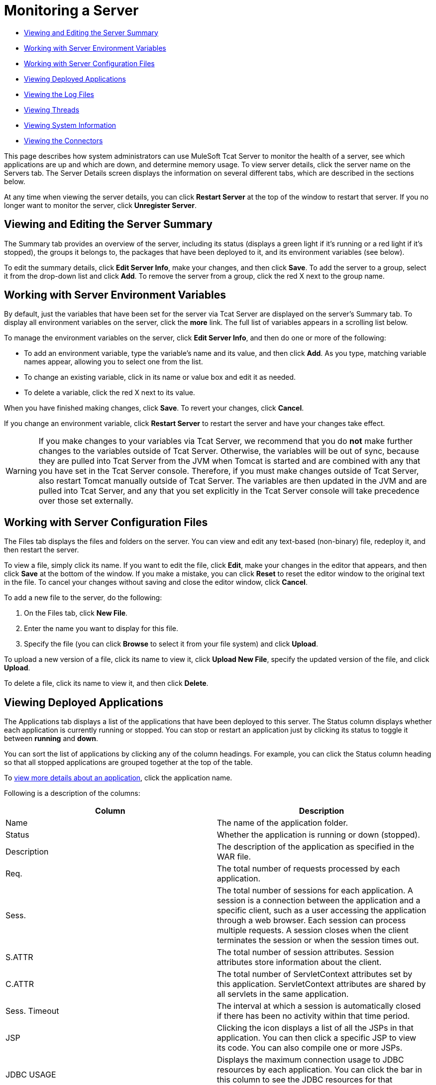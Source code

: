 = Monitoring a Server

* link:#MonitoringaServer-ViewingandEditingtheServerSummary[Viewing and Editing the Server Summary]
* link:#MonitoringaServer-WorkingwithServerEnvironmentVariables[Working with Server Environment Variables]
* link:#MonitoringaServer-WorkingwithServerConfigurationFiles[Working with Server Configuration Files]
* link:#MonitoringaServer-ViewingDeployedApplications[Viewing Deployed Applications]
* link:#MonitoringaServer-ViewingtheLogFiles[Viewing the Log Files]
* link:#MonitoringaServer-ViewingThreads[Viewing Threads]
* link:#MonitoringaServer-ViewingSystemInformation[Viewing System Information]
* link:#MonitoringaServer-ViewingtheConnectors[Viewing the Connectors]

This page describes how system administrators can use MuleSoft Tcat Server to monitor the health of a server, see which applications are up and which are down, and determine memory usage. To view server details, click the server name on the Servers tab. The Server Details screen displays the information on several different tabs, which are described in the sections below.

At any time when viewing the server details, you can click *Restart Server* at the top of the window to restart that server. If you no longer want to monitor the server, click *Unregister Server*.

== Viewing and Editing the Server Summary

The Summary tab provides an overview of the server, including its status (displays a green light if it's running or a red light if it's stopped), the groups it belongs to, the packages that have been deployed to it, and its environment variables (see below).

To edit the summary details, click *Edit Server Info*, make your changes, and then click *Save*. To add the server to a group, select it from the drop-down list and click *Add*. To remove the server from a group, click the red X next to the group name.

== Working with Server Environment Variables

By default, just the variables that have been set for the server via Tcat Server are displayed on the server's Summary tab. To display all environment variables on the server, click the *more* link. The full list of variables appears in a scrolling list below.

To manage the environment variables on the server, click *Edit Server Info*, and then do one or more of the following:

* To add an environment variable, type the variable's name and its value, and then click *Add*. As you type, matching variable names appear, allowing you to select one from the list.
* To change an existing variable, click in its name or value box and edit it as needed.
* To delete a variable, click the red X next to its value.

When you have finished making changes, click *Save*. To revert your changes, click *Cancel*.

If you change an environment variable, click *Restart Server* to restart the server and have your changes take effect.

[WARNING]
If you make changes to your variables via Tcat Server, we recommend that you do *not* make further changes to the variables outside of Tcat Server. Otherwise, the variables will be out of sync, because they are pulled into Tcat Server from the JVM when Tomcat is started and are combined with any that you have set in the Tcat Server console. Therefore, if you must make changes outside of Tcat Server, also restart Tomcat manually outside of Tcat Server. The variables are then updated in the JVM and are pulled into Tcat Server, and any that you set explicitly in the Tcat Server console will take precedence over those set externally.

== Working with Server Configuration Files

The Files tab displays the files and folders on the server. You can view and edit any text-based (non-binary) file, redeploy it, and then restart the server.

To view a file, simply click its name. If you want to edit the file, click *Edit*, make your changes in the editor that appears, and then click *Save* at the bottom of the window. If you make a mistake, you can click *Reset* to reset the editor window to the original text in the file. To cancel your changes without saving and close the editor window, click *Cancel*.

To add a new file to the server, do the following:

. On the Files tab, click *New File*.
. Enter the name you want to display for this file.
. Specify the file (you can click *Browse* to select it from your file system) and click *Upload*.

To upload a new version of a file, click its name to view it, click *Upload New File*, specify the updated version of the file, and click *Upload*.

To delete a file, click its name to view it, and then click *Delete*.

== Viewing Deployed Applications

The Applications tab displays a list of the applications that have been deployed to this server. The Status column displays whether each application is currently running or stopped. You can stop or restart an application just by clicking its status to toggle it between *running* and *down*.

You can sort the list of applications by clicking any of the column headings. For example, you can click the Status column heading so that all stopped applications are grouped together at the top of the table.

To link:/docs/display/TCAT/Monitoring+Applications[view more details about an application], click the application name.

Following is a description of the columns:

[width="99a",cols="50a,50a",options="header"]
|===
|Column |Description
|Name |The name of the application folder.
|Status |Whether the application is running or down (stopped).
|Description |The description of the application as specified in the WAR file.
|Req. |The total number of requests processed by each application.
|Sess. |The total number of sessions for each application. A session is a connection between the application and a specific client, such as a user accessing the application through a web browser. Each session can process multiple requests. A session closes when the client terminates the session or when the session times out.
|S.ATTR |The total number of session attributes. Session attributes store information about the client.
|C.ATTR |The total number of ServletContext attributes set by this application. ServletContext attributes are shared by all servlets in the same application.
|Sess. Timeout |The interval at which a session is automatically closed if there has been no activity within that time period.
|JSP |Clicking the icon displays a list of all the JSPs in that application. You can then click a specific JSP to view its code. You can also compile one or more JSPs.
|JDBC USAGE |Displays the maximum connection usage to JDBC resources by each application. You can click the bar in this column to see the JDBC resources for that application.
|CLSTRED.? |Whether the application is distributable and deployed in a cluster.
|SER.? |Whether all session attributes implement `java.io.Serializable`.
|===

== Viewing the Log Files

The Logs tab displays the logs generated by Tomcat for each of the applications and for the Tomcat instance itself. Note that all logs are rolled over at midnight daily.

The table displays the log type (e.g., JDK or Log4J), file name, file size, last-modified timestamp, and the class used to create the log. Click a log file name to view its contents, or click the download icon to save the file locally. When viewing the log file contents, you can use the zoom buttons to make the font larger or smaller, you can adjust the line wrapping, and you can clear the log file. The log is updated as it is being written; to pause it, click *Pause Tailing*. To resume watching it in real time, click *Resume Tailing*. To return to the list of logs, click *Back to log files list*.

For details on the logs generated by Tcat Server, see link:/docs/display/TCAT/Working+with+Logs[Working with Logs].

== Viewing Threads

The Threads tab allows you to view the threads that are running in the JVM. The information displayed depends on whether the server's JVM has the JMX agent installed or is based on the thread class. The thread class view displays less-detailed information, so if you need more details, you should consider installing a JMX agent. To enable the JMX agent with Tomcat, add the -Dcom.sun.management.jmxremote option to your CATALINA_OPTS setting as described in link:/docs/display/TCAT/Installation[Installation].

=== JVM Agent Information

[width="99a",cols="50a,50a",options="header"]
|===
|Column |Description
|ID |A unique identifier for this thread. This value is assigned by the JVM whenever the application creates a thread.
|NAME |The thread name. This value is assigned by the application.
|EXEC. POINT |The point in the code where the thread was executed. The class name and line number are displayed if available.
|STATE |The current http://java.sun.com/j2se/1.5.0/docs/api/java/lang/Thread.State.html[state of the thread].
|IN.NATIVE |Whether this thread is executing in native code.
|SUSP. |Whether this thread is suspended (that is, `Thread.suspend()` was called on the thread).
|WC |The http://java.sun.com/j2se/1.5.0/docs/api/java/lang/management/ThreadInfo.html#getWaitedCount()[waited count]. This is the number of times the thread has been waiting.
|BC |The http://java.sun.com/j2se/1.5.0/docs/api/java/lang/management/ThreadInfo.html#getBlockedCount()[blocked count]. This is the number of times the thread has been blocked from entering a monitor. Typically, this happens when the thread has to wait when trying to enter a `synchronized()` block.
|===

=== Thread Class Information

[width="99a",cols="50a,50a",options="header"]
|===
|Column |Description
|NAME |The thread name. This value is assigned by the application.
|P |The priority of this thread. The higher the number, the higher its priority over other threads, and the more time it will get from the CPU.
|APP |The application to which this thread belongs.
|CLASS LOADER |The context class loader for this thread. Click the class to see the classpath the thread can access.
|GROUP |The thread group to which this thread belongs.
|THREAD CLASS |The class implementation that generated this thread.
|RUNNABLE CLASS |The class that is executed by this thread.
|D |Whether the thread is a daemon.
|I |Whether the thread has been interrupted.
|===

== Viewing System Information

The System Information tab displays information about the computer on which Tcat Server is installed.

The memory utilization bar shows you at a glance how much memory is being used on the server. To release memory that's being taken up by objects that are no longer in use by the applications, click *Force Garbage Collection*. This link runs `System.gc()`, which advises the JVM to perform the garbage collection. Alternatively, you can click "Advise GC" (also runs `System.gc()`) or "Advise Finalization" (which runs `System.runFinalization()` to suggest running finalization methods on objects) on the Memory Utilization page. These options should only be invoked in a development or test environment, because they can cause a short pause in application execution and can possibly make the JVM freeze.

To view more specific information about memory utilization, click *Memory Utilization* in the vertical menu bar on the right side of the screen. The screen now displays memory usage for different caches and spaces and allows you to display a chart for each.

The rest of this tab displays information about the operating system and Tomcat container installed on this server. To display more specific information about the operating system, including available RAM and historical usage charts, click *OS Information* in the vertical menu bar on the right side of the screen.

To view system properties, such as the Java home directory and Tomcat's base and home directories (catalina.base and catalina.home), click *System Properties* in the vertical menu bar.

Lastly, if your JVM is controlled by a Java Service Wrapper, you can click *Wrapper Control* to view information about the wrapper, including its Java PID, whether debug is enabled, and the values of all its properties.

== Viewing the Connectors

The Status tab allows you to view the status of the connectors used to connect client requests to the applications. The connectors are divided into groups based on the port and protocol they use. Each group displays information such as the total number of available and busy threads in that group. It also displays information for each individual connector, including the remote IP address, current stage, and the URL of the request.

The Connectors tab displays charts that show traffic volume information for all available connectors. The feed is live, and the charts are automatically updated every 30 seconds. You can toggle the visibility of a connector group by clicking that group's header panel.

link:/docs/display/TCAT/Deploying+Applications[<< Previous: *Deploying Applications*]

link:/docs/display/TCAT/Monitoring+Applications[Next: *Monitoring Applications* >>]
